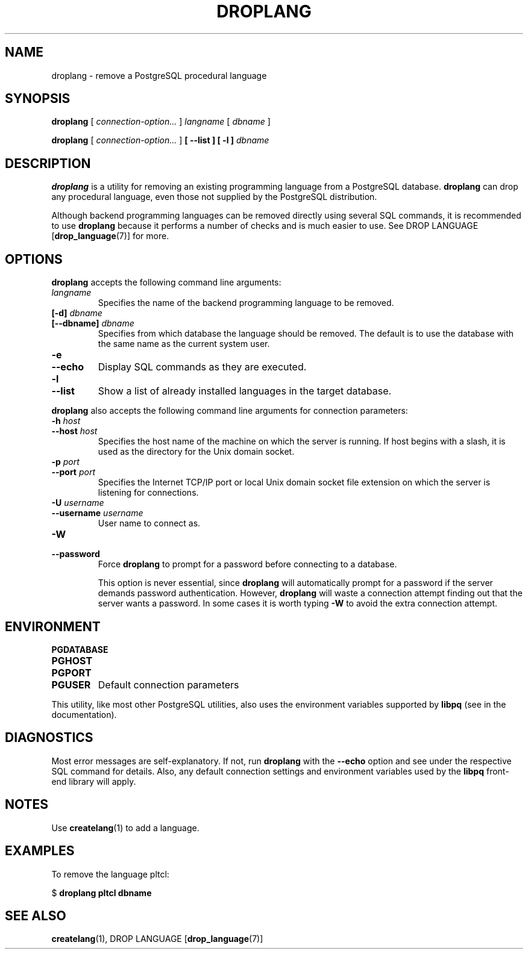 .\\" auto-generated by docbook2man-spec $Revision: 1.1.1.1 $
.TH "DROPLANG" "1" "2010-03-12" "Application" "PostgreSQL Client Applications"
.SH NAME
droplang \- remove a PostgreSQL procedural language

.SH SYNOPSIS
.sp
\fBdroplang\fR [ \fB\fIconnection-option\fB\fR\fI...\fR ]  \fB\fIlangname\fB\fR [ \fB\fIdbname\fB\fR ] 

\fBdroplang\fR [ \fB\fIconnection-option\fB\fR\fI...\fR ]  \fB [ --list ]  [ -l ] \fR \fB\fIdbname\fB\fR
.SH "DESCRIPTION"
.PP
\fBdroplang\fR is a utility for removing an 
existing programming language from a
PostgreSQL database.
\fBdroplang\fR can drop any procedural language,
even those not supplied by the PostgreSQL distribution.
.PP
Although backend programming languages can be removed directly using
several SQL commands, it is recommended to use
\fBdroplang\fR because it performs a number
of checks and is much easier to use. See
DROP LANGUAGE [\fBdrop_language\fR(7)]
for more.
.SH "OPTIONS"
.PP
\fBdroplang\fR accepts the following command line arguments:
.TP
\fB\fIlangname\fB\fR
Specifies the name of the backend programming language to be removed.
.TP
\fB[-d] \fIdbname\fB\fR
.TP
\fB[--dbname] \fIdbname\fB\fR
Specifies from which database the language should be removed.
The default is to use the database with the same name as the
current system user.
.TP
\fB-e\fR
.TP
\fB--echo\fR
Display SQL commands as they are executed.
.TP
\fB-l\fR
.TP
\fB--list\fR
Show a list of already installed languages in the target database.
.PP
.PP
\fBdroplang\fR also accepts 
the following command line arguments for connection parameters:
.TP
\fB-h \fIhost\fB\fR
.TP
\fB--host \fIhost\fB\fR
Specifies the host name of the machine on which the 
server
is running. If host begins with a slash, it is used 
as the directory for the Unix domain socket.
.TP
\fB-p \fIport\fB\fR
.TP
\fB--port \fIport\fB\fR
Specifies the Internet TCP/IP port or local Unix domain socket file 
extension on which the server
is listening for connections.
.TP
\fB-U \fIusername\fB\fR
.TP
\fB--username \fIusername\fB\fR
User name to connect as.
.TP
\fB-W\fR
.TP
\fB--password\fR
Force \fBdroplang\fR to prompt for a
password before connecting to a database. 

This option is never essential, since
\fBdroplang\fR will automatically prompt
for a password if the server demands password authentication.
However, \fBdroplang\fR will waste a
connection attempt finding out that the server wants a password.
In some cases it is worth typing \fB-W\fR to avoid the extra
connection attempt.
.PP
.SH "ENVIRONMENT"
.TP
\fBPGDATABASE\fR
.TP
\fBPGHOST\fR
.TP
\fBPGPORT\fR
.TP
\fBPGUSER\fR
Default connection parameters
.PP
This utility, like most other PostgreSQL utilities,
also uses the environment variables supported by \fBlibpq\fR
(see in the documentation).
.PP
.SH "DIAGNOSTICS"
.PP
Most error messages are self-explanatory. If not, run
\fBdroplang\fR with the \fB--echo\fR
option and see under the respective SQL command
for details. Also, any default connection settings and environment
variables used by the \fBlibpq\fR front-end
library will apply.
.SH "NOTES"
.PP
Use \fBcreatelang\fR(1) to add a language.
.SH "EXAMPLES"
.PP
To remove the language pltcl:
.sp
.nf
$ \fBdroplang pltcl dbname\fR
.sp
.fi
.SH "SEE ALSO"
\fBcreatelang\fR(1), DROP LANGUAGE [\fBdrop_language\fR(7)]
